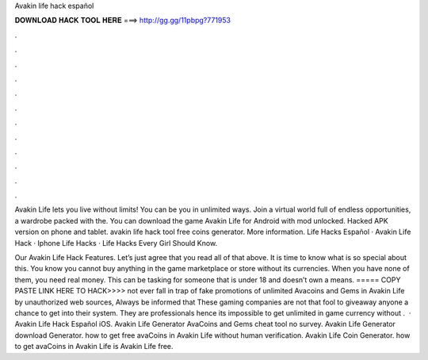 Avakin life hack español



𝐃𝐎𝐖𝐍𝐋𝐎𝐀𝐃 𝐇𝐀𝐂𝐊 𝐓𝐎𝐎𝐋 𝐇𝐄𝐑𝐄 ===> http://gg.gg/11pbpg?771953



.



.



.



.



.



.



.



.



.



.



.



.

Avakin Life lets you live without limits! You can be you in unlimited ways. Join a virtual world full of endless opportunities, a wardrobe packed with the. You can download the game Avakin Life for Android with mod unlocked. Hacked APK version on phone and tablet. avakin life hack tool free coins generator. More information. Life Hacks Español · Avakin Life Hack · Iphone Life Hacks · Life Hacks Every Girl Should Know.

Our Avakin Life Hack Features. Let’s just agree that you read all of that above. It is time to know what is so special about this. You know you cannot buy anything in the game marketplace or store without its currencies. When you have none of them, you need real money. This can be tasking for someone that is under 18 and doesn’t own a means. ===== COPY PASTE LINK HERE TO HACK>>>> not ever fall in trap of fake promotions of unlimited Avacoins and Gems in Avakin Life by unauthorized web sources, Always be informed that These gaming companies are not that fool to giveaway anyone a chance to get into their system. They are professionals hence its impossible to get unlimited in game currency without .  · Avakin Life Hack Español iOS. Avakin Life Generator AvaCoins and Gems cheat tool no survey. Avakin Life Generator download Generator. how to get free avaCoins in Avakin Life without human verification. Avakin Life Coin Generator. how to get avaCoins in Avakin Life is Avakin Life free.
